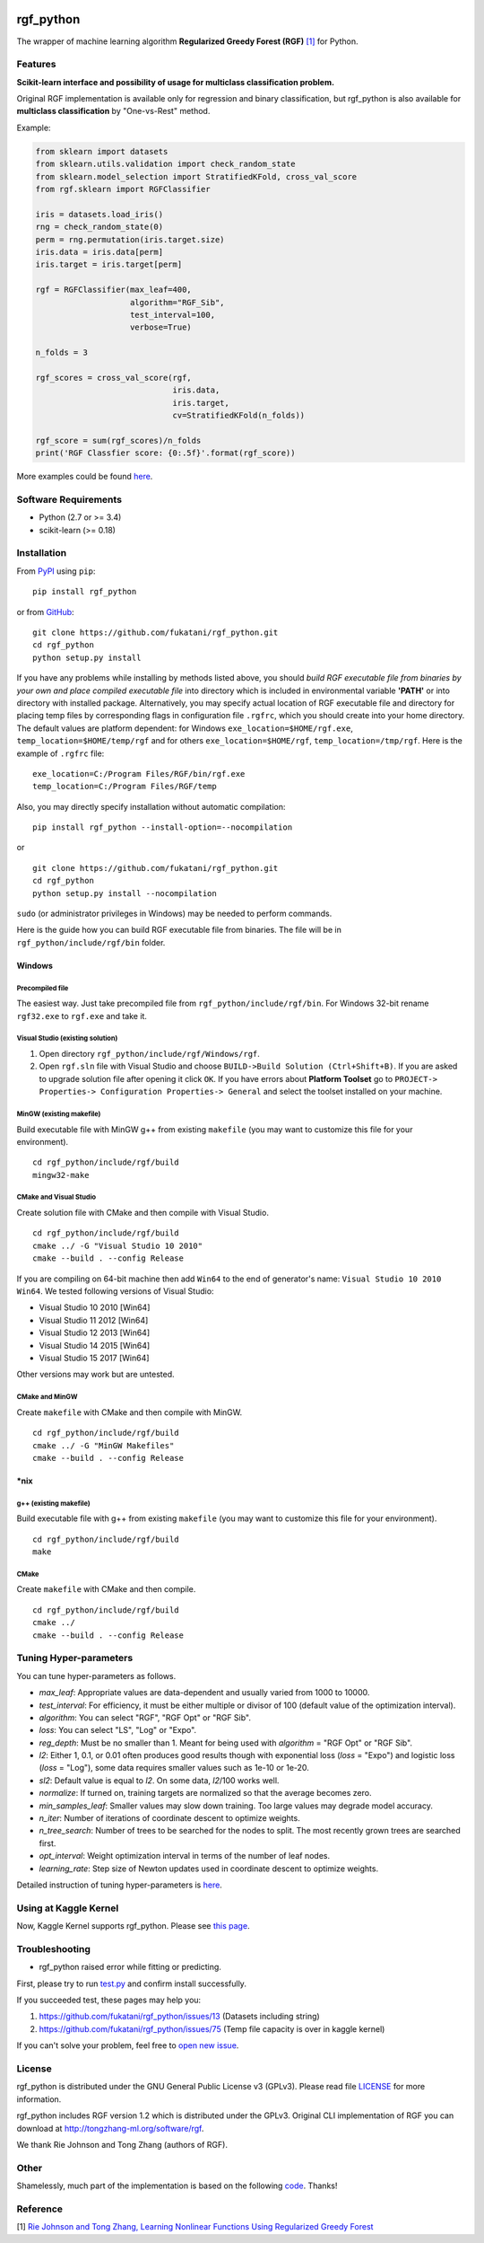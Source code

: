 |Build Status Travis| |Build Status AppVeyor| |License| |Python Versions| |PyPI Version|

.. [![PyPI Version](https://img.shields.io/pypi/v/rgf_python.svg)](https://pypi.python.org/pypi/rgf_python/) # Reserve link for PyPI in case of bugs at fury.io

rgf\_python
===========

The wrapper of machine learning algorithm **Regularized Greedy Forest (RGF)** `[1] <#reference>`__ for Python.

Features
--------

**Scikit-learn interface and possibility of usage for multiclass classification problem.**

Original RGF implementation is available only for regression and binary classification, but rgf\_python is also available for **multiclass classification** by "One-vs-Rest" method.

Example:

.. code:: python

    from sklearn import datasets
    from sklearn.utils.validation import check_random_state
    from sklearn.model_selection import StratifiedKFold, cross_val_score
    from rgf.sklearn import RGFClassifier

    iris = datasets.load_iris()
    rng = check_random_state(0)
    perm = rng.permutation(iris.target.size)
    iris.data = iris.data[perm]
    iris.target = iris.target[perm]

    rgf = RGFClassifier(max_leaf=400,
                        algorithm="RGF_Sib",
                        test_interval=100,
                        verbose=True)

    n_folds = 3

    rgf_scores = cross_val_score(rgf,
                                 iris.data,
                                 iris.target,
                                 cv=StratifiedKFold(n_folds))

    rgf_score = sum(rgf_scores)/n_folds
    print('RGF Classfier score: {0:.5f}'.format(rgf_score))

More examples could be found `here <https://github.com/fukatani/rgf_python/tree/master/examples>`__.

Software Requirements
---------------------

-  Python (2.7 or >= 3.4)
-  scikit-learn (>= 0.18)

Installation
------------

From `PyPI <https://pypi.python.org/pypi/rgf_python>`__ using ``pip``:

::

    pip install rgf_python

or from `GitHub <https://github.com/fukatani/rgf_python>`__:

::

    git clone https://github.com/fukatani/rgf_python.git
    cd rgf_python
    python setup.py install

If you have any problems while installing by methods listed above, you should *build RGF executable file from binaries by your own and place compiled executable file* into directory which is included in environmental variable **'PATH'** or into directory with installed package. Alternatively, you may specify actual location of RGF executable file and directory for placing temp files by corresponding flags in configuration file ``.rgfrc``, which you should create into your home directory. The default values are platform dependent: for Windows ``exe_location=$HOME/rgf.exe``, ``temp_location=$HOME/temp/rgf`` and for others ``exe_location=$HOME/rgf``, ``temp_location=/tmp/rgf``. Here is the example of ``.rgfrc`` file:

::

    exe_location=C:/Program Files/RGF/bin/rgf.exe
    temp_location=C:/Program Files/RGF/temp

Also, you may directly specify installation without automatic compilation:

::

    pip install rgf_python --install-option=--nocompilation

or

::

    git clone https://github.com/fukatani/rgf_python.git
    cd rgf_python
    python setup.py install --nocompilation

``sudo`` (or administrator privileges in Windows) may be needed to perform commands.

Here is the guide how you can build RGF executable file from binaries. The file will be in ``rgf_python/include/rgf/bin`` folder.

Windows
'''''''

Precompiled file
~~~~~~~~~~~~~~~~

The easiest way. Just take precompiled file from ``rgf_python/include/rgf/bin``.
For Windows 32-bit rename ``rgf32.exe`` to ``rgf.exe`` and take it.

Visual Studio (existing solution)
~~~~~~~~~~~~~~~~~~~~~~~~~~~~~~~~~

1. Open directory ``rgf_python/include/rgf/Windows/rgf``.
2. Open ``rgf.sln`` file with Visual Studio and choose ``BUILD->Build Solution (Ctrl+Shift+B)``.
   If you are asked to upgrade solution file after opening it click ``OK``.
   If you have errors about **Platform Toolset** go to ``PROJECT-> Properties-> Configuration Properties-> General`` and select the toolset installed on your machine.

MinGW (existing makefile)
~~~~~~~~~~~~~~~~~~~~~~~~~

Build executable file with MinGW g++ from existing ``makefile`` (you may want to customize this file for your environment).

::

    cd rgf_python/include/rgf/build
    mingw32-make

CMake and Visual Studio
~~~~~~~~~~~~~~~~~~~~~~~

Create solution file with CMake and then compile with Visual Studio.

::

    cd rgf_python/include/rgf/build
    cmake ../ -G "Visual Studio 10 2010"
    cmake --build . --config Release
    
If you are compiling on 64-bit machine then add ``Win64`` to the end of generator's name: ``Visual Studio 10 2010 Win64``. We tested following versions of Visual Studio:

- Visual Studio 10 2010 [Win64]
- Visual Studio 11 2012 [Win64]
- Visual Studio 12 2013 [Win64]
- Visual Studio 14 2015 [Win64]
- Visual Studio 15 2017 [Win64]

Other versions may work but are untested.

CMake and MinGW
~~~~~~~~~~~~~~~

Create ``makefile`` with CMake and then compile with MinGW.

::

    cd rgf_python/include/rgf/build
    cmake ../ -G "MinGW Makefiles"
    cmake --build . --config Release

\*nix
'''''

g++ (existing makefile)
~~~~~~~~~~~~~~~~~~~~~~~

Build executable file with g++ from existing ``makefile`` (you may want to customize this file for your environment).

::

    cd rgf_python/include/rgf/build
    make

CMake
~~~~~

Create ``makefile`` with CMake and then compile.

::

    cd rgf_python/include/rgf/build
    cmake ../
    cmake --build . --config Release

Tuning Hyper-parameters
-----------------------

You can tune hyper-parameters as follows.

-  *max\_leaf*: Appropriate values are data-dependent and usually varied from 1000 to 10000.
-  *test\_interval*: For efficiency, it must be either multiple or divisor of 100 (default value of the optimization interval).
-  *algorithm*: You can select "RGF", "RGF Opt" or "RGF Sib".
-  *loss*: You can select "LS", "Log" or "Expo".
-  *reg\_depth*: Must be no smaller than 1. Meant for being used with *algorithm* = "RGF Opt" or "RGF Sib".
-  *l2*: Either 1, 0.1, or 0.01 often produces good results though with exponential loss (*loss* = "Expo") and logistic loss (*loss* = "Log"), some data requires smaller values such as 1e-10 or 1e-20.
-  *sl2*: Default value is equal to *l2*. On some data, *l2*/100 works well.
-  *normalize*: If turned on, training targets are normalized so that the average becomes zero.
-  *min\_samples\_leaf*: Smaller values may slow down training. Too large values may degrade model accuracy.
-  *n\_iter*: Number of iterations of coordinate descent to optimize weights.
-  *n\_tree\_search*: Number of trees to be searched for the nodes to split. The most recently grown trees are searched first.
-  *opt\_interval*: Weight optimization interval in terms of the number of leaf nodes.
-  *learning\_rate*: Step size of Newton updates used in coordinate descent to optimize weights.

Detailed instruction of tuning hyper-parameters is `here <https://github.com/fukatani/rgf_python/blob/master/include/rgf/rgf1.2-guide.pdf>`__.

Using at Kaggle Kernel
----------------------

Now, Kaggle Kernel supports rgf\_python. Please see `this page <https://www.kaggle.com/fukatani/d/uciml/iris/classification-by-regularized-greedy-forest>`__.

Troubleshooting
---------------

- rgf_python raised error while fitting or predicting.

First, please try to run `test.py <https://github.com/fukatani/rgf_python/blob/master/tests/test.py>`__ and confirm install successfully.

If you succeeded test, these pages may help you:

1. https://github.com/fukatani/rgf_python/issues/13 (Datasets including string)
2. https://github.com/fukatani/rgf_python/issues/75 (Temp file capacity is over in kaggle kernel)

If you can't solve your problem, feel free to `open new issue <https://github.com/fukatani/rgf_python/issues/new>`__.

License
-------

rgf_python is distributed under the GNU General Public License v3 (GPLv3). Please read file `LICENSE <https://github.com/fukatani/rgf_python/blob/master/LICENSE>`__ for more information.

rgf_python includes RGF version 1.2 which is distributed under the GPLv3. Original CLI implementation of RGF you can download at http://tongzhang-ml.org/software/rgf.

We thank Rie Johnson and Tong Zhang (authors of RGF).

Other
-----

Shamelessly, much part of the implementation is based on the following `code <https://github.com/MLWave/RGF-sklearn>`__. Thanks!

Reference
---------

[1] `Rie Johnson and Tong Zhang, Learning Nonlinear Functions Using Regularized Greedy Forest <https://arxiv.org/abs/1109.0887>`__ 

.. |Build Status Travis| image:: https://travis-ci.org/fukatani/rgf_python.svg?branch=master
   :target: https://travis-ci.org/fukatani/rgf_python
.. |Build Status AppVeyor| image:: https://ci.appveyor.com/api/projects/status/vpanb9hnncjr16hn/branch/master?svg=true
   :target: https://ci.appveyor.com/project/fukatani/rgf-python
.. |License| image:: https://img.shields.io/badge/license-GPLv3-blue.svg
   :target: https://github.com/fukatani/rgf_python/blob/master/LICENSE
.. |Python Versions| image:: https://img.shields.io/pypi/pyversions/rgf_python.svg
   :target: https://pypi.python.org/pypi/rgf_python/
.. |PyPI Version| image:: https://badge.fury.io/py/rgf_python.svg
   :target: https://badge.fury.io/py/rgf_python
